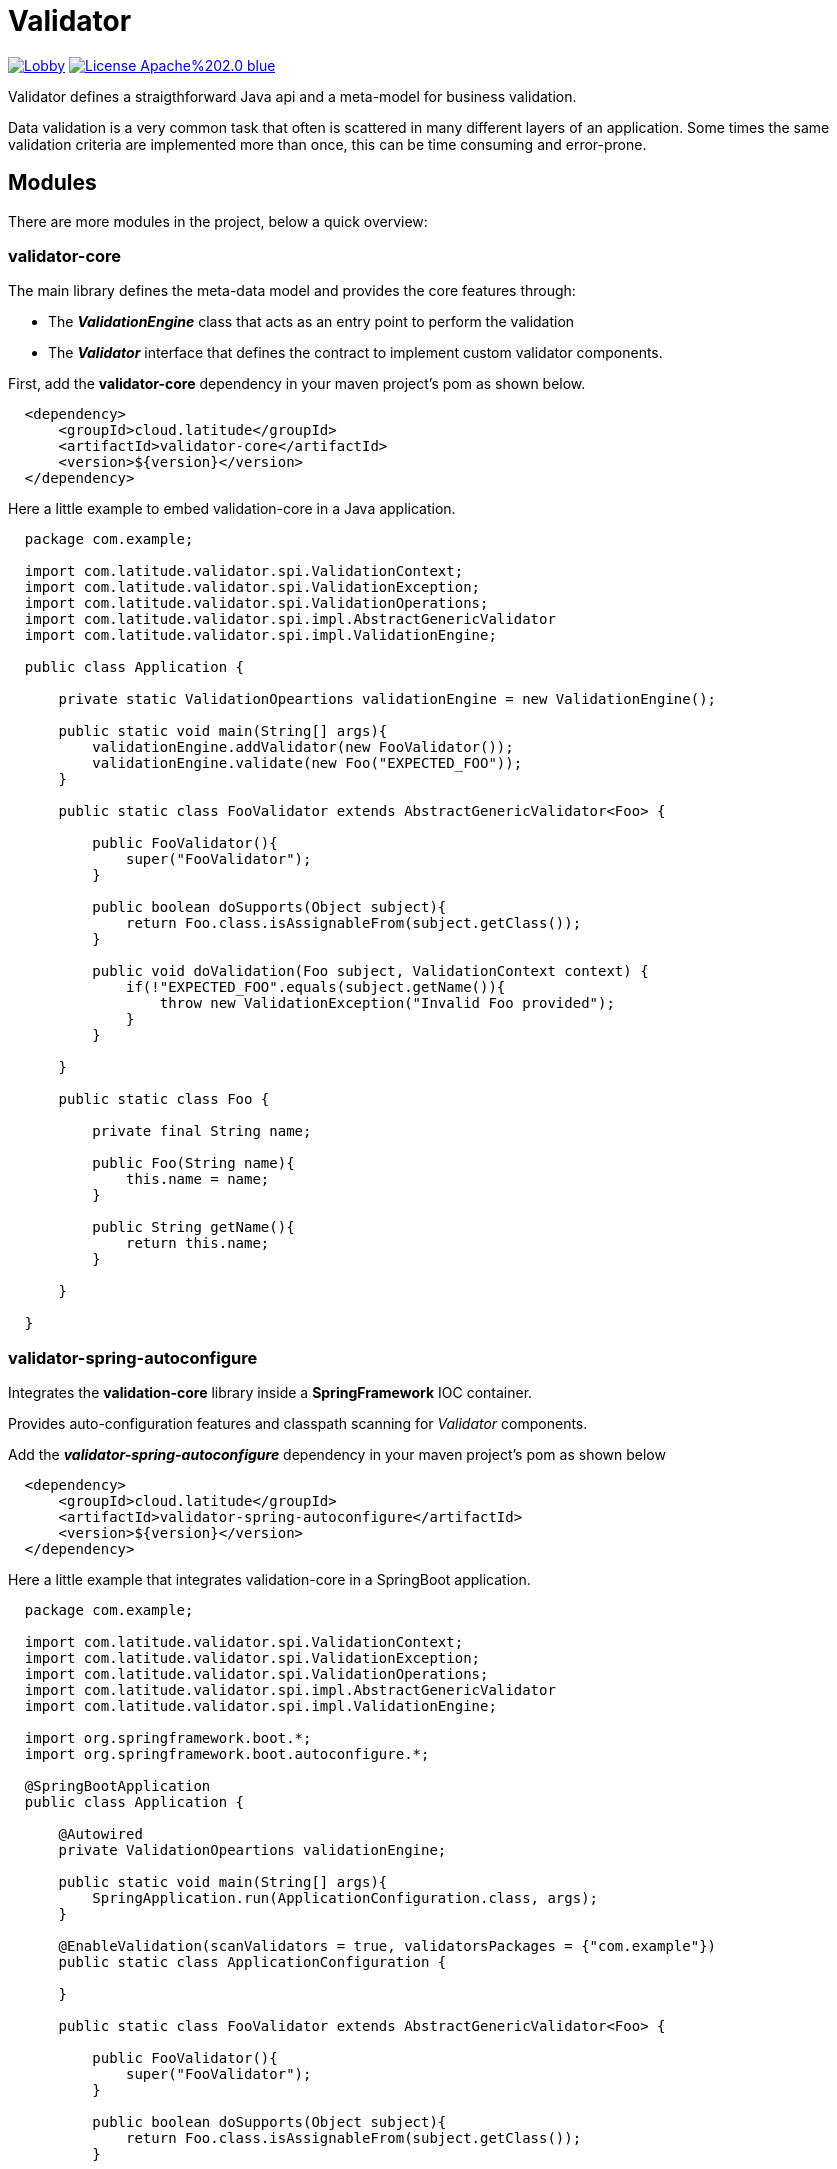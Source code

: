 = Validator 

image:https://badges.gitter.im/latitude-oss-validator/Lobby.svg[link="https://gitter.im/latitude-oss-validator/Lobby?utm_source=badge&utm_medium=badge&utm_campaign=pr-badge&utm_content=badge"] image:https://img.shields.io/badge/License-Apache%202.0-blue.svg[link="https://opensource.org/licenses/Apache-2.0"]

Validator defines a straigthforward Java api and a meta-model for business validation.

Data validation is a very common task that often is scattered in many different layers of an application. Some times the same validation criteria are implemented more than once, this can be time consuming and error-prone.

== Modules

There are more modules in the project, below a quick overview:

=== validator-core

The main library defines the meta-data model and provides the core features through:

 * The *_ValidationEngine_* class that acts as an entry point to perform the validation
 * The *_Validator_* interface that defines the contract to implement custom validator components.

First, add the **validator-core** dependency in your maven project's pom as shown below.

[source,xml,indent=2]
----
    <dependency>
        <groupId>cloud.latitude</groupId>
        <artifactId>validator-core</artifactId>
        <version>${version}</version>
    </dependency>
----

Here a little example to embed validation-core in a Java application.

[source,java,indent=2]
----

package com.example;

import com.latitude.validator.spi.ValidationContext;
import com.latitude.validator.spi.ValidationException;
import com.latitude.validator.spi.ValidationOperations;
import com.latitude.validator.spi.impl.AbstractGenericValidator
import com.latitude.validator.spi.impl.ValidationEngine;

public class Application {

    private static ValidationOpeartions validationEngine = new ValidationEngine();

    public static void main(String[] args){
        validationEngine.addValidator(new FooValidator());
        validationEngine.validate(new Foo("EXPECTED_FOO"));
    }

    public static class FooValidator extends AbstractGenericValidator<Foo> {
    
        public FooValidator(){
            super("FooValidator");
        }
        
        public boolean doSupports(Object subject){
            return Foo.class.isAssignableFrom(subject.getClass());   
        }
    
        public void doValidation(Foo subject, ValidationContext context) {
            if(!"EXPECTED_FOO".equals(subject.getName()){
                throw new ValidationException("Invalid Foo provided");
            }
        }
    
    }

    public static class Foo {
        
        private final String name;
        
        public Foo(String name){
            this.name = name;
        }
        
        public String getName(){
            return this.name;
        }
        
    }

}

----

=== validator-spring-autoconfigure

Integrates the *validation-core* library inside a *SpringFramework* IOC container.

Provides auto-configuration features and classpath scanning for _Validator_ components. 

Add the _**validator-spring-autoconfigure**_ dependency in your maven project's pom as shown below
[source,xml,indent=2]
----
    <dependency>
        <groupId>cloud.latitude</groupId>
        <artifactId>validator-spring-autoconfigure</artifactId>
        <version>${version}</version>
    </dependency>
----

Here a little example that integrates validation-core in a SpringBoot application. 

[source,java,indent=2]
----

package com.example;

import com.latitude.validator.spi.ValidationContext;
import com.latitude.validator.spi.ValidationException;
import com.latitude.validator.spi.ValidationOperations;
import com.latitude.validator.spi.impl.AbstractGenericValidator
import com.latitude.validator.spi.impl.ValidationEngine;

import org.springframework.boot.*;
import org.springframework.boot.autoconfigure.*;

@SpringBootApplication
public class Application {

    @Autowired
    private ValidationOpeartions validationEngine;

    public static void main(String[] args){
        SpringApplication.run(ApplicationConfiguration.class, args);        
    }

    @EnableValidation(scanValidators = true, validatorsPackages = {"com.example"})
    public static class ApplicationConfiguration {
    
    }

    public static class FooValidator extends AbstractGenericValidator<Foo> {
    
        public FooValidator(){
            super("FooValidator");
        }
        
        public boolean doSupports(Object subject){
            return Foo.class.isAssignableFrom(subject.getClass());   
        }
    
        public void doValidation(Foo subject, ValidationContext context) {
            if(!"EXPECTED_FOO".equals(subject.getName()){
                throw new ValidationException("Invalid Foo provided");
            }
        }
    
    }

    public static class Foo {
        
        private final String name;
        
        public Foo(String name){
            this.name = name;
        }
        
        public String getName(){
            return this.name;
        }
        
    }

}

----

== Requirements
*Java 6* or later is required.

== Releases
Releases can be found in the https://github.com/latitude-oss/validator/releases[Github releases tab].

== Links
* https://github.com/latitude-oss/validator[Project page]
* https://github.com/latitude-oss/validator/issues[Issue tracking]

== License
Validator is Open Source software released under the http://www.apache.org/licenses/LICENSE-2.0.html[Apache 2.0 license].
